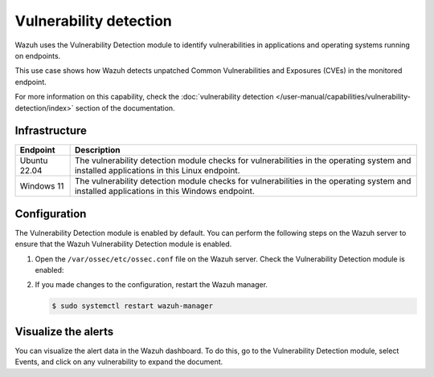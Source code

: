 .. Copyright (C) 2015, Wazuh, Inc.

.. meta::
   :description: Wazuh detects if installed applications have an unpatched CVE in the monitored system. Learn more about this in this PoC.

Vulnerability detection
=======================

Wazuh uses the Vulnerability Detection module to identify vulnerabilities in applications and operating systems running on endpoints.

This use case shows how Wazuh detects unpatched Common Vulnerabilities and Exposures (CVEs) in the monitored endpoint.

For more information on this capability, check the :doc:`vulnerability detection </user-manual/capabilities/vulnerability-detection/index>` section of the documentation.

Infrastructure
--------------

+---------------+--------------------------------------------------------------------------------------------------------------------------------------------+
| Endpoint      | Description                                                                                                                                |
+===============+============================================================================================================================================+
| Ubuntu 22.04  | The vulnerability detection module checks for vulnerabilities in the operating system and installed applications in this Linux endpoint.   |
+---------------+--------------------------------------------------------------------------------------------------------------------------------------------+
| Windows 11    | The vulnerability detection module checks for vulnerabilities in the operating system and installed applications in this Windows endpoint. |
+---------------+--------------------------------------------------------------------------------------------------------------------------------------------+

Configuration
-------------

The Vulnerability Detection module is enabled by default. You can perform the following steps on the Wazuh server to ensure that the Wazuh Vulnerability Detection module is enabled.

#. Open the ``/var/ossec/etc/ossec.conf`` file on the Wazuh server. Check the Vulnerability Detection module is enabled:

   .. code-block:: xml
      :emphasize-lines: 2
   
      <vulnerability-detection>
         <enabled>yes</enabled>
         <index-status>yes</index-status>
         <feed-update-interval>60m</feed-update-interval>
      </vulnerability-detection>
   
      <indexer>
         <enabled>yes</enabled>
         <hosts>
            <host>https://0.0.0.0:9200</host>
         </hosts>
         <username>admin</username>
         <password>admin</password>
         <ssl>
            <certificate_authorities>
            <ca>/etc/filebeat/certs/root-ca.pem</ca>
            </certificate_authorities>
            <certificate>/etc/filebeat/certs/filebeat.pem</certificate>
            <key>/etc/filebeat/certs/filebeat-key.pem</key>
         </ssl>
      </indexer>

#. If you made changes to the configuration, restart the Wazuh manager.

   .. code-block:: console

      $ sudo systemctl restart wazuh-manager

Visualize the alerts
--------------------

You can visualize the alert data in the Wazuh dashboard. To do this, go to the Vulnerability Detection module, select Events, and click on any vulnerability to expand the document.

.. thumbnail:: /images/poc/vulnerabilities-ubuntu-alerts.png
   :title: Detected vulnerabilities on Ubuntu alerts
   :align: center
   :width: 80%
